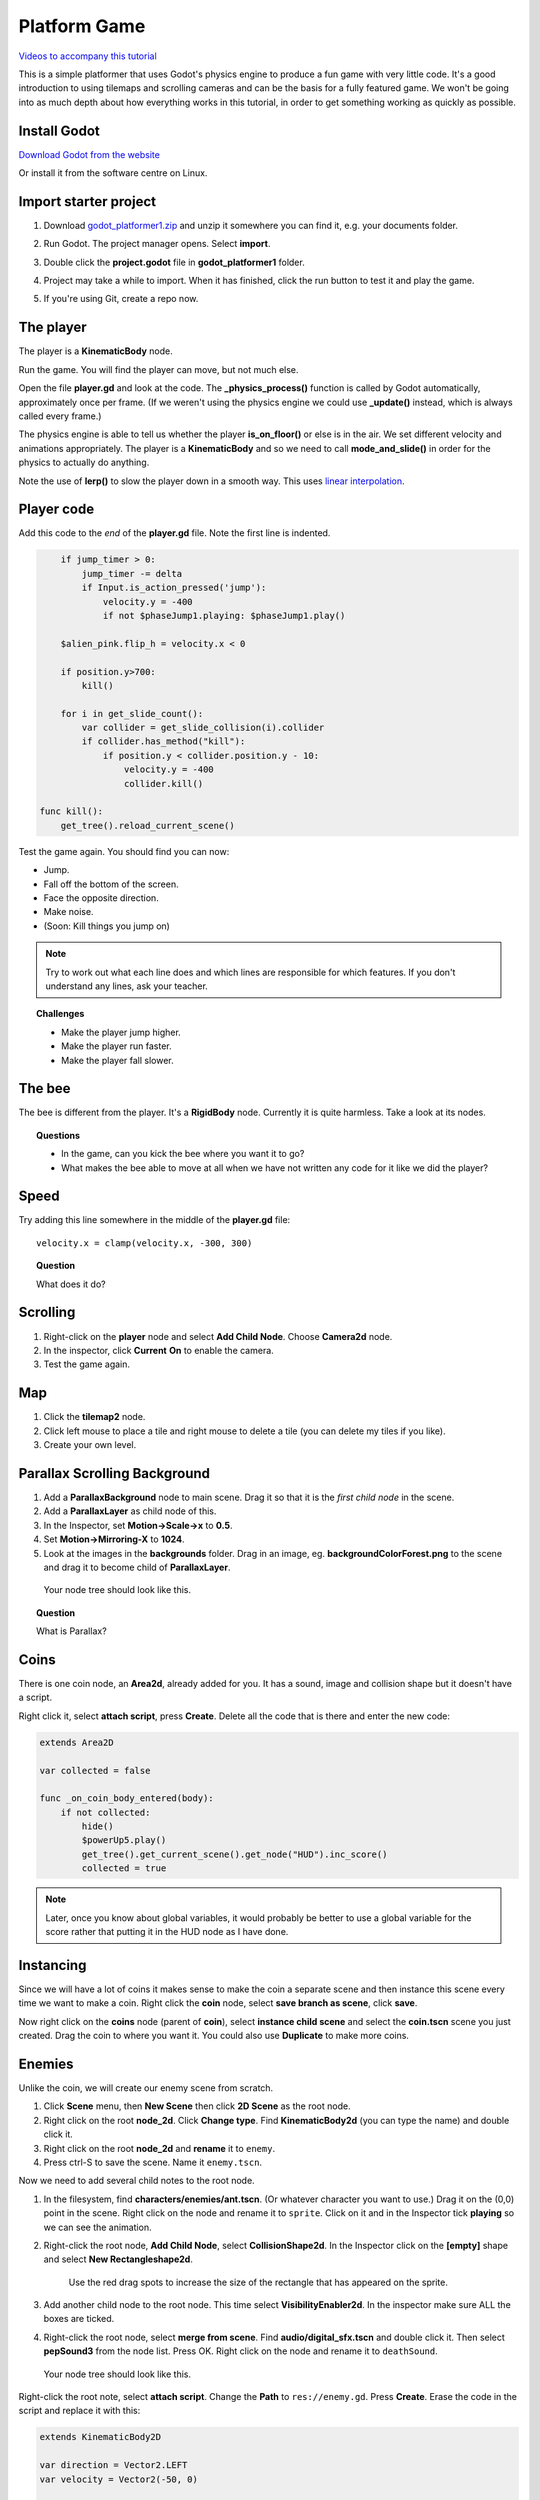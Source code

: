 Platform Game
============================

`Videos to accompany this tutorial <https://tinyurl.com/yxcc3afp>`_

This is a simple platformer that uses Godot's physics engine to produce a fun game with very little code.
It's a good introduction to using tilemaps and scrolling cameras and can be the basis for a fully featured
game.  We won't be going into as much depth about how everything works in this tutorial, in order to get
something working as quickly as possible.

Install Godot
-------------

.. raw:: html

   <iframe width="560" height="315" src="https://www.youtube.com/embed/Wend9ao8uy8" frameborder="0" allow="accelerometer; autoplay; encrypted-media; gyroscope; picture-in-picture" allowfullscreen>

   </iframe>

`Download Godot from the website <https://godotengine.org/download>`_

Or install it from the software centre on Linux.

Import starter project
----------------------

.. raw:: html

   <iframe width="560" height="315" src="https://www.youtube.com/embed/ovt4hS9iLYY" frameborder="0" allow="accelerometer; autoplay; encrypted-media; gyroscope; picture-in-picture" allowfullscreen>

   </iframe>

1. Download `godot_platformer1.zip <https://electronstudio.github.io/godot_platformer/godot_platformer1.zip>`_ and unzip
   it somewhere you can find it, e.g. your documents folder.

2. Run Godot.  The project manager opens. Select **import**.

3. Double click the **project.godot** file in
   **godot_platformer1** folder.

   .. image:: import.png
      :width: 80%

4. Project may take a while to import. When it has finished, click the
   run button to test it and play the game.

5. If you're using Git, create a repo now.


The player
---------------

The player is a **KinematicBody** node.

Run the game.  You will find the player can move, but not much else.

Open the file **player.gd** and look at the code.  The **_physics_process()** function is called
by Godot automatically, approximately once per frame.  (If we weren't using the physics engine
we could use **_update()** instead, which is always called every frame.)

The physics engine is able to tell us whether the player **is_on_floor()** or else is in the air.  We set different
velocity and animations appropriately.  The player is a **KinematicBody** and so we need to call **mode_and_slide()** in
order for the physics to actually do anything.

Note the use of **lerp()** to slow the player down in a smooth way.  This uses `linear interpolation <https://en.wikipedia.org/wiki/Linear_interpolation>`_.


Player code
-----------

Add this code to the *end* of the **player.gd** file.  Note the first line is indented.

.. code-block:: gdscript

       if jump_timer > 0:
           jump_timer -= delta
           if Input.is_action_pressed('jump'):
               velocity.y = -400
               if not $phaseJump1.playing: $phaseJump1.play()

       $alien_pink.flip_h = velocity.x < 0
       
       if position.y>700:
           kill()

       for i in get_slide_count():
           var collider = get_slide_collision(i).collider
           if collider.has_method("kill"):
               if position.y < collider.position.y - 10:
                   velocity.y = -400
                   collider.kill()

   func kill():
       get_tree().reload_current_scene()

Test the game again.  You should find you can now:

* Jump.

* Fall off the bottom of the screen.

* Face the opposite direction.

* Make noise.

* (Soon: Kill things you jump on)

.. note::

   Try to work out what each line does and which lines are responsible for which features.  If you don't understand any lines, ask your teacher.

.. topic:: Challenges

   -  Make the player jump higher.

   -  Make the player run faster.

   -  Make the player fall slower.

The bee
-------

The bee is different from the player.  It's a **RigidBody** node.  Currently it is quite harmless.  Take a look at its nodes.

.. topic:: Questions

   -  In the game, can you kick the bee where you want it to go?

   -  What makes the bee able to move at all when we have not written any code for it like we did the player?

Speed
-----

Try adding this line somewhere in the middle of the **player.gd** file:

::

   velocity.x = clamp(velocity.x, -300, 300)

.. topic:: Question

   What does it do?

Scrolling
---------

1. Right-click on the **player** node and select **Add Child Node**.  Choose **Camera2d** node.

2. In the inspector, click **Current** **On** to enable the camera.

3. Test the game again.

Map
---

1. Click the **tilemap2** node.

2. Click left mouse to place a tile and right mouse to delete a tile
   (you can delete my tiles if you like).

3. Create your own level.

Parallax Scrolling Background
-----------------------------

1. Add a **ParallaxBackground** node to main scene. Drag it so that it is
   the *first child node* in the scene.

2. Add a **ParallaxLayer** as child node of this.

3. In the Inspector, set **Motion->Scale->x** to **0.5**.

4. Set **Motion->Mirroring-X** to **1024**.

5. Look at the images in the **backgrounds** folder. Drag in an image, eg.
   **backgroundColorForest.png** to the scene and drag it to become
   child of **ParallaxLayer**.

.. figure:: screenshot1.png
   :width: 40%

   Your node tree should look like this.

.. topic:: Question

   What is Parallax?

Coins
----------------------

There is one coin node, an **Area2d**, already added for you. It has a
sound, image and collision shape but it doesn't have a script.

Right click it, select **attach script**, press **Create**. Delete all the
code that is there and enter the new code:

.. code-block:: gdscript

   extends Area2D

   var collected = false

   func _on_coin_body_entered(body):
       if not collected:
           hide()
           $powerUp5.play()
           get_tree().get_current_scene().get_node("HUD").inc_score()
           collected = true


.. note:: Later, once you know about global variables, it would probably be better to use a global variable for the score
   rather that putting it in the HUD node as I have done.

Instancing
----------

Since we will have a lot of coins it makes sense to make the coin a
separate scene and then instance this scene every time we want to make a
coin. Right click the **coin** node, select **save branch as scene**, click
**save**.

Now right click on the **coins** node (parent of **coin**), select **instance child scene** and
select the **coin.tscn** scene you just created. Drag the coin to where you want it.  You could also use **Duplicate** to make more coins.

Enemies
-------

Unlike the coin, we will create our enemy scene from scratch.

1. Click **Scene** menu, then **New Scene** then click **2D Scene** as the
   root node.

2. Right click on the root **node_2d**. Click **Change type**. Find
   **KinematicBody2d** (you can type the name) and double click it.

3. Right click on the root **node_2d** and **rename** it to ``enemy``.

4. Press ctrl-S to save the scene. Name it ``enemy.tscn``.

Now we need to add several child notes to the root node.

1. In the filesystem, find **characters/enemies/ant.tscn**. (Or
   whatever character you want to use.)  Drag it on
   the (0,0) point in the scene. Right click on the node and
   rename it to ``sprite``.  Click on it and in the Inspector tick
   **playing** so we can see the animation.

2. Right-click the root node, **Add Child Node**, select
   **CollisionShape2d**. In the Inspector click on the **[empty]** shape and
   select **New Rectangleshape2d**.

   .. figure:: reddots.png
      :width: 40%

      Use the red drag spots to increase the
      size of the rectangle that has appeared on the sprite.

3. Add another child node to the root node. This time select
   **VisibilityEnabler2d**. In the inspector make sure ALL the boxes are
   ticked.

4. Right-click the root node, select **merge from scene**. Find
   **audio/digital_sfx.tscn** and double click it. Then select
   **pepSound3** from the node list. Press OK. Right click on the node
   and rename it to ``deathSound``.



.. figure:: enemynodes.png
   :width: 40%

   Your node tree should look like this.

Right-click the root note, select **attach script**. Change the
**Path** to ``res://enemy.gd``. Press **Create**. Erase the code
in the script and replace it with this:

.. code-block:: gdscript

   extends KinematicBody2D

   var direction = Vector2.LEFT
   var velocity = Vector2(-50, 0)

   func _ready():
       set_physics_process(false)

   func _physics_process(delta):
       velocity.y += 20
       velocity.x = direction.x * 50
       velocity = move_and_slide(velocity, Vector2.UP)
       
       if is_on_wall():
           direction = -direction
           
       for i in get_slide_count():
           var collider = get_slide_collision(i).collider
           if collider.has_method("kill"):
               collider.kill()

   func kill():
       $deathSound.play()
       direction = Vector2.ZERO
       $sprite.animation = 'dead'
       $collision_shape_2d.disabled = true
       get_node("/root/main/HUD").inc_score()

Now switch back to our **main.tscn** scene.  Click on the **enemies** node.   Add an enemy by dragging in **enemy.tscn**.

Test you can kill and be killed by the enemy.

Challenges
----------

Add more tiles, coins and enemies to create a challenging game.  Get your friends to play the game.

Change the player sprite to a different one.

Add a second player controlled by a second controller.

Add a timer.

Give the player limited lives, but add powerups for additional lives.

Give the player respawn points.

Create a title screen.

Create a gameover screen.

Add additional levels, and a level select screen.





